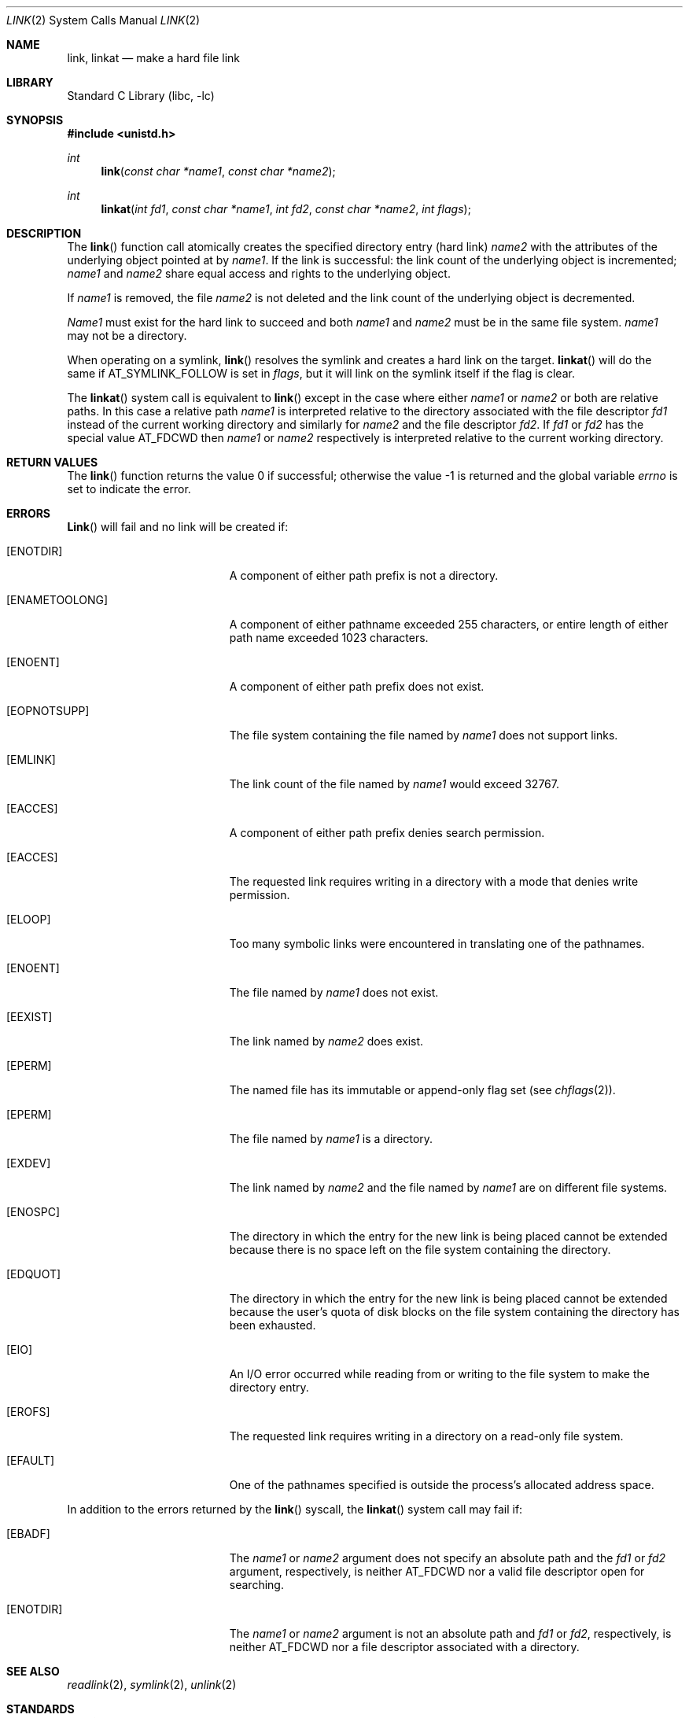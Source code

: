 .\" Copyright (c) 1980, 1991, 1993
.\"	The Regents of the University of California.  All rights reserved.
.\"
.\" Redistribution and use in source and binary forms, with or without
.\" modification, are permitted provided that the following conditions
.\" are met:
.\" 1. Redistributions of source code must retain the above copyright
.\"    notice, this list of conditions and the following disclaimer.
.\" 2. Redistributions in binary form must reproduce the above copyright
.\"    notice, this list of conditions and the following disclaimer in the
.\"    documentation and/or other materials provided with the distribution.
.\" 3. Neither the name of the University nor the names of its contributors
.\"    may be used to endorse or promote products derived from this software
.\"    without specific prior written permission.
.\"
.\" THIS SOFTWARE IS PROVIDED BY THE REGENTS AND CONTRIBUTORS ``AS IS'' AND
.\" ANY EXPRESS OR IMPLIED WARRANTIES, INCLUDING, BUT NOT LIMITED TO, THE
.\" IMPLIED WARRANTIES OF MERCHANTABILITY AND FITNESS FOR A PARTICULAR PURPOSE
.\" ARE DISCLAIMED.  IN NO EVENT SHALL THE REGENTS OR CONTRIBUTORS BE LIABLE
.\" FOR ANY DIRECT, INDIRECT, INCIDENTAL, SPECIAL, EXEMPLARY, OR CONSEQUENTIAL
.\" DAMAGES (INCLUDING, BUT NOT LIMITED TO, PROCUREMENT OF SUBSTITUTE GOODS
.\" OR SERVICES; LOSS OF USE, DATA, OR PROFITS; OR BUSINESS INTERRUPTION)
.\" HOWEVER CAUSED AND ON ANY THEORY OF LIABILITY, WHETHER IN CONTRACT, STRICT
.\" LIABILITY, OR TORT (INCLUDING NEGLIGENCE OR OTHERWISE) ARISING IN ANY WAY
.\" OUT OF THE USE OF THIS SOFTWARE, EVEN IF ADVISED OF THE POSSIBILITY OF
.\" SUCH DAMAGE.
.\"
.\"     @(#)link.2	8.3 (Berkeley) 1/12/94
.\" $FreeBSD: src/lib/libc/sys/link.2,v 1.11.2.7 2001/12/14 18:34:01 ru Exp $
.\"
.Dd July 31, 2012
.Dt LINK 2
.Os
.Sh NAME
.Nm link ,
.Nm linkat
.Nd make a hard file link
.Sh LIBRARY
.Lb libc
.Sh SYNOPSIS
.In unistd.h
.Ft int
.Fn link "const char *name1" "const char *name2"
.Ft int
.Fn linkat "int fd1" "const char *name1" "int fd2" "const char *name2" "int flags"
.Sh DESCRIPTION
The
.Fn link
function call
atomically creates the specified directory entry (hard link)
.Fa name2
with the attributes of the underlying object pointed at by
.Fa name1 .
If the link is successful: the link count of the underlying object
is incremented;
.Fa name1
and
.Fa name2
share equal access and rights
to the
underlying object.
.Pp
If
.Fa name1
is removed, the file
.Fa name2
is not deleted and the link count of the
underlying object is
decremented.
.Pp
.Fa Name1
must exist for the hard link to
succeed and
both
.Fa name1
and
.Fa name2
must be in the same file system.
.Fa name1
may not be a directory.
.Pp
When operating on a symlink,
.Fn link
resolves the symlink and creates a hard link on the target.
.Fn linkat
will do the same if
.Dv AT_SYMLINK_FOLLOW
is set in
.Fa flags ,
but it will link on the symlink itself if the flag is clear.
.Pp
The
.Fn linkat
system call is equivalent to
.Fn link
except in the case where either
.Fa name1
or
.Fa name2
or both are relative paths.
In this case a relative path
.Fa name1
is interpreted relative to the directory associated with the file descriptor
.Fa fd1
instead of the current working directory and similarly for
.Fa name2
and the file descriptor
.Fa fd2 .
If
.Fa fd1
or
.Fa fd2
has the special value
.Dv AT_FDCWD
then
.Fa name1
or
.Fa name2
respectively is interpreted relative to the current working directory.
.Sh RETURN VALUES
.Rv -std link
.Sh ERRORS
.Fn Link
will fail and no link will be created if:
.Bl -tag -width Er
.It Bq Er ENOTDIR
A component of either path prefix is not a directory.
.It Bq Er ENAMETOOLONG
A component of either pathname exceeded 255 characters,
or entire length of either path name exceeded 1023 characters.
.It Bq Er ENOENT
A component of either path prefix does not exist.
.It Bq Er EOPNOTSUPP
The file system containing the file named by
.Fa name1
does not support links.
.It Bq Er EMLINK
The link count of the file named by
.Fa name1
would exceed 32767.
.It Bq Er EACCES
A component of either path prefix denies search permission.
.It Bq Er EACCES
The requested link requires writing in a directory with a mode
that denies write permission.
.It Bq Er ELOOP
Too many symbolic links were encountered in translating one of the pathnames.
.It Bq Er ENOENT
The file named by
.Fa name1
does not exist.
.It Bq Er EEXIST
The link named by
.Fa name2
does exist.
.It Bq Er EPERM
The named file has its immutable or append-only flag set (see
.Xr chflags 2 ) .
.It Bq Er EPERM
The file named by
.Fa name1
is a directory.
.It Bq Er EXDEV
The link named by
.Fa name2
and the file named by
.Fa name1
are on different file systems.
.It Bq Er ENOSPC
The directory in which the entry for the new link is being placed
cannot be extended because there is no space left on the file
system containing the directory.
.It Bq Er EDQUOT
The directory in which the entry for the new link
is being placed cannot be extended because the
user's quota of disk blocks on the file system
containing the directory has been exhausted.
.It Bq Er EIO
An I/O error occurred while reading from or writing to
the file system to make the directory entry.
.It Bq Er EROFS
The requested link requires writing in a directory on a read-only file
system.
.It Bq Er EFAULT
One of the pathnames specified
is outside the process's allocated address space.
.El
.Pp
In addition to the errors returned by the
.Fn link
syscall, the
.Fn linkat
system call may fail if:
.Bl -tag -width Er
.It Bq Er EBADF
The
.Fa name1
or
.Fa name2
argument does not specify an absolute path and the
.Fa fd1
or
.Fa fd2
argument, respectively, is neither
.Dv AT_FDCWD
nor a valid file descriptor open for searching.
.It Bq Er ENOTDIR
The
.Fa name1
or
.Fa name2
argument is not an absolute path and
.Fa fd1
or
.Fa fd2 ,
respectively, is neither
.Dv AT_FDCWD
nor a file descriptor associated with a directory.
.El
.Sh SEE ALSO
.Xr readlink 2 ,
.Xr symlink 2 ,
.Xr unlink 2
.Sh STANDARDS
The
.Fn link
function call is expected to conform to
.St -p1003.1-90 .
.Sh HISTORY
A
.Fn link
function call appeared in
.At v7 .
The
.Fn linkat
system call appeared in
.Dx 3.1 .
.Pp
The
.Fn link
system call traditionally allows the super-user to link directories which
corrupts the filesystem coherency.  This implementation no longer permits
it.

